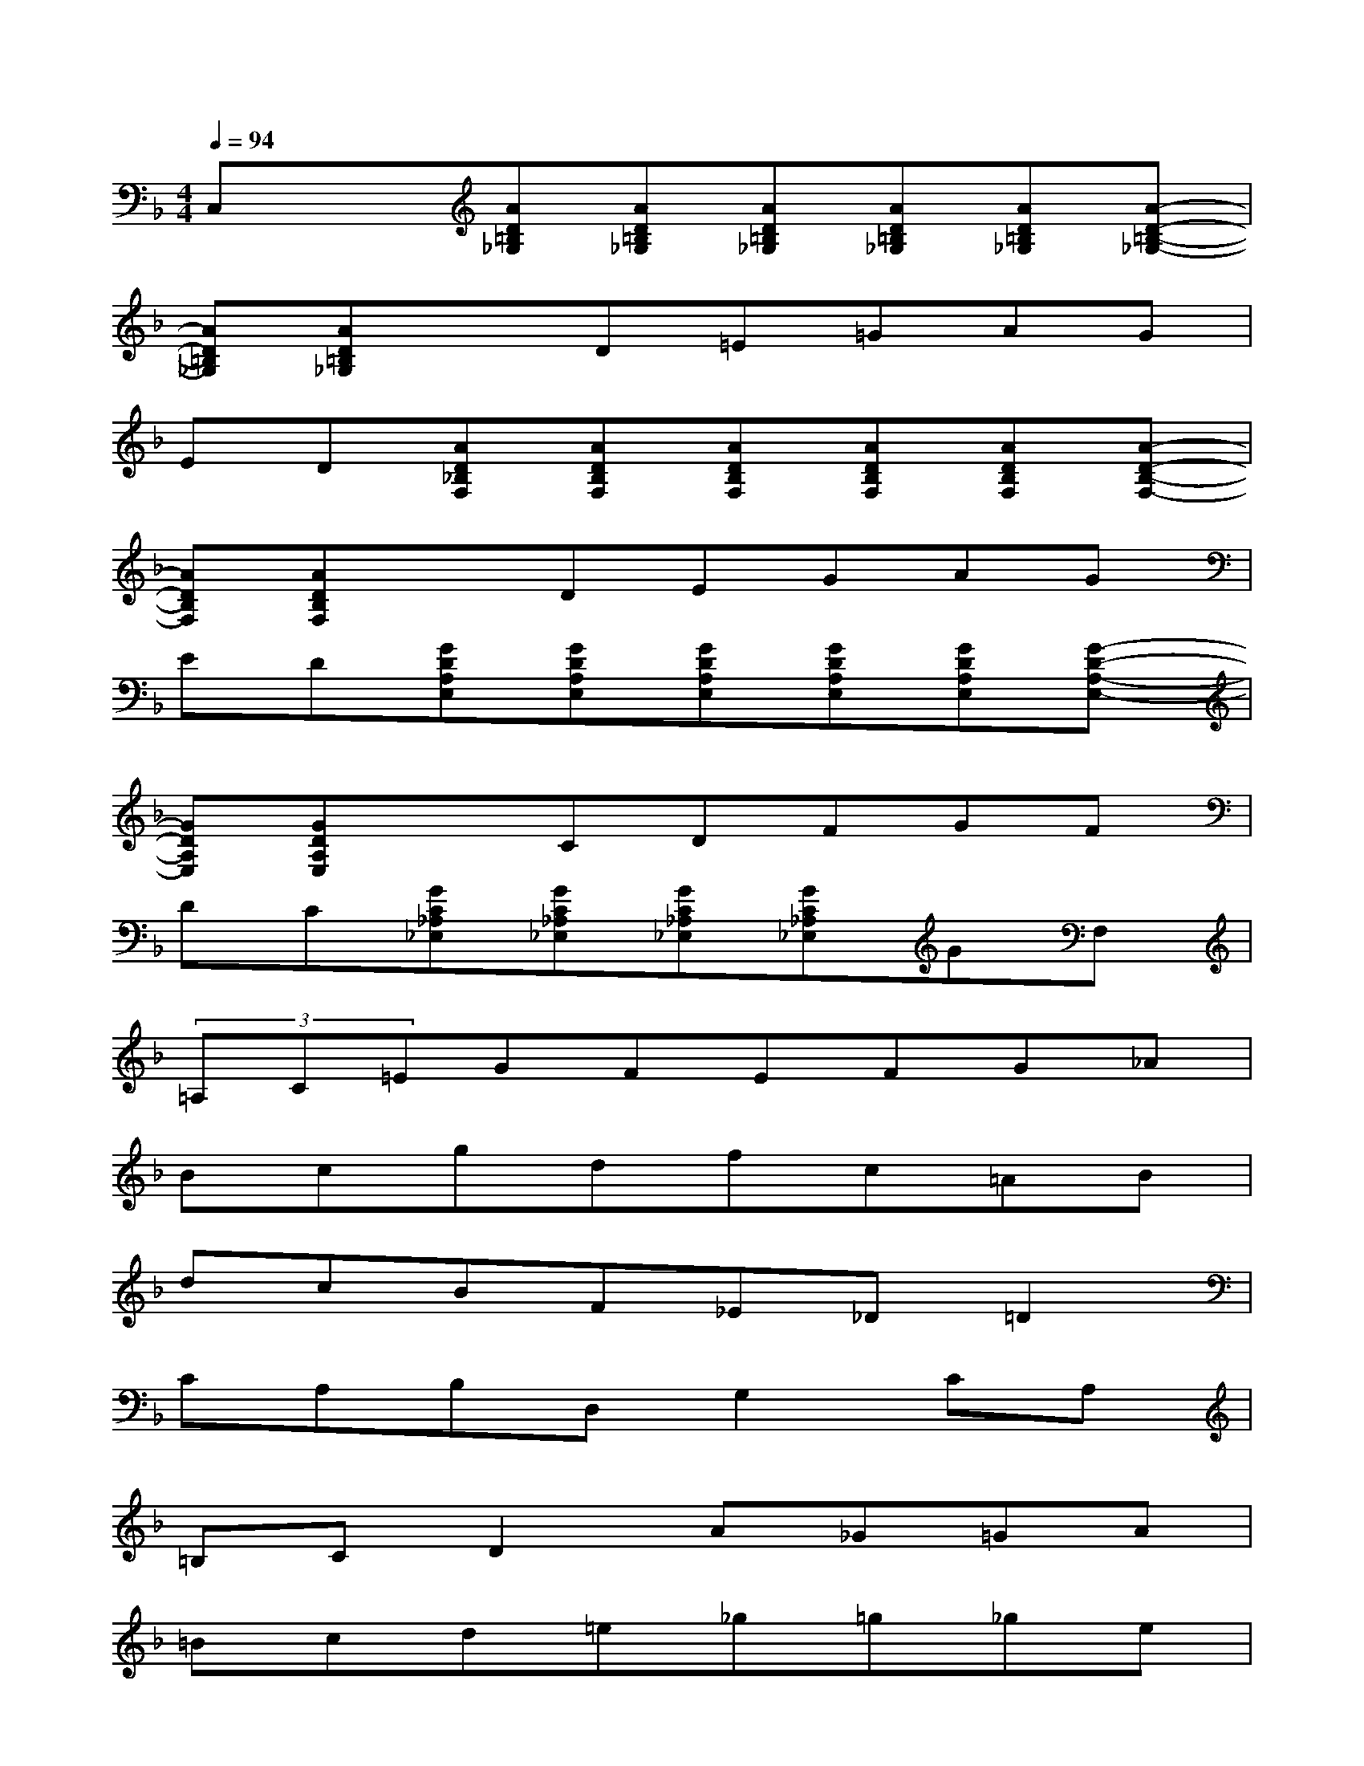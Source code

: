 X:1
T:
M:4/4
L:1/8
Q:1/4=94
K:F%1flats
V:1
C,x[AD=B,_G,][AD=B,_G,][AD=B,_G,][AD=B,_G,][AD=B,_G,][A-D-=B,-_G,-]|
[AD=B,_G,][AD=B,_G,]xD=E=GAG|
ED[AD_B,F,][ADB,F,][ADB,F,][ADB,F,][ADB,F,][A-D-B,-F,-]|
[ADB,F,][ADB,F,]xDEGAG|
ED[GDA,E,][GDA,E,][GDA,E,][GDA,E,][GDA,E,][G-D-A,-E,-]|
[GDA,E,][GDA,E,]xCDFGF|
DC[GC_A,_E,][GC_A,_E,][GC_A,_E,][GC_A,_E,]GF,|
(3=A,C=EGFEFG_A|
Bcgdfc=AB|
dcBF_E_D=D2|
CA,B,D,G,2CA,|
=B,CD2A_G=GA|
=Bcd=e_g=g_ge|
d_dc=BA_A=Gf|
e=dc2xc=B=A|
FE_ED_D=B,2G,